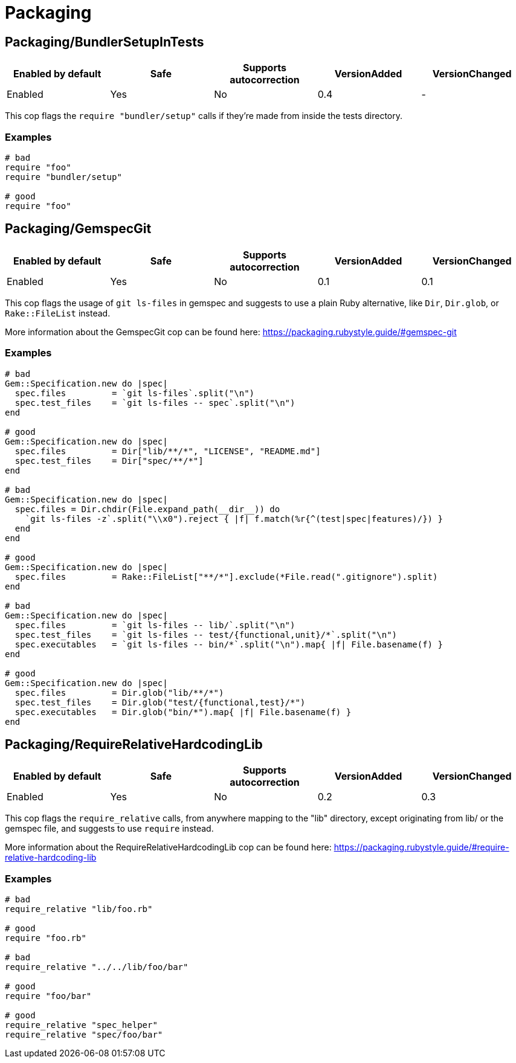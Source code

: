 = Packaging

== Packaging/BundlerSetupInTests

|===
| Enabled by default | Safe | Supports autocorrection | VersionAdded | VersionChanged

| Enabled
| Yes
| No
| 0.4
| -
|===

This cop flags the `require "bundler/setup"` calls if they're
made from inside the tests directory.

=== Examples

[source,ruby]
----
# bad
require "foo"
require "bundler/setup"

# good
require "foo"
----

== Packaging/GemspecGit

|===
| Enabled by default | Safe | Supports autocorrection | VersionAdded | VersionChanged

| Enabled
| Yes
| No
| 0.1
| 0.1
|===

This cop flags the usage of `git ls-files` in gemspec
and suggests to use a plain Ruby alternative, like `Dir`,
`Dir.glob`, or `Rake::FileList` instead.

More information about the GemspecGit cop can be found here:
https://packaging.rubystyle.guide/#gemspec-git

=== Examples

[source,ruby]
----
# bad
Gem::Specification.new do |spec|
  spec.files         = `git ls-files`.split("\n")
  spec.test_files    = `git ls-files -- spec`.split("\n")
end

# good
Gem::Specification.new do |spec|
  spec.files         = Dir["lib/**/*", "LICENSE", "README.md"]
  spec.test_files    = Dir["spec/**/*"]
end

# bad
Gem::Specification.new do |spec|
  spec.files = Dir.chdir(File.expand_path(__dir__)) do
    `git ls-files -z`.split("\\x0").reject { |f| f.match(%r{^(test|spec|features)/}) }
  end
end

# good
Gem::Specification.new do |spec|
  spec.files         = Rake::FileList["**/*"].exclude(*File.read(".gitignore").split)
end

# bad
Gem::Specification.new do |spec|
  spec.files         = `git ls-files -- lib/`.split("\n")
  spec.test_files    = `git ls-files -- test/{functional,unit}/*`.split("\n")
  spec.executables   = `git ls-files -- bin/*`.split("\n").map{ |f| File.basename(f) }
end

# good
Gem::Specification.new do |spec|
  spec.files         = Dir.glob("lib/**/*")
  spec.test_files    = Dir.glob("test/{functional,test}/*")
  spec.executables   = Dir.glob("bin/*").map{ |f| File.basename(f) }
end
----

== Packaging/RequireRelativeHardcodingLib

|===
| Enabled by default | Safe | Supports autocorrection | VersionAdded | VersionChanged

| Enabled
| Yes
| No
| 0.2
| 0.3
|===

This cop flags the `require_relative` calls, from anywhere
mapping to the "lib" directory, except originating from lib/ or
the gemspec file, and suggests to use `require` instead.

More information about the RequireRelativeHardcodingLib cop can be found here:
https://packaging.rubystyle.guide/#require-relative-hardcoding-lib

=== Examples

[source,ruby]
----
# bad
require_relative "lib/foo.rb"

# good
require "foo.rb"

# bad
require_relative "../../lib/foo/bar"

# good
require "foo/bar"

# good
require_relative "spec_helper"
require_relative "spec/foo/bar"
----

